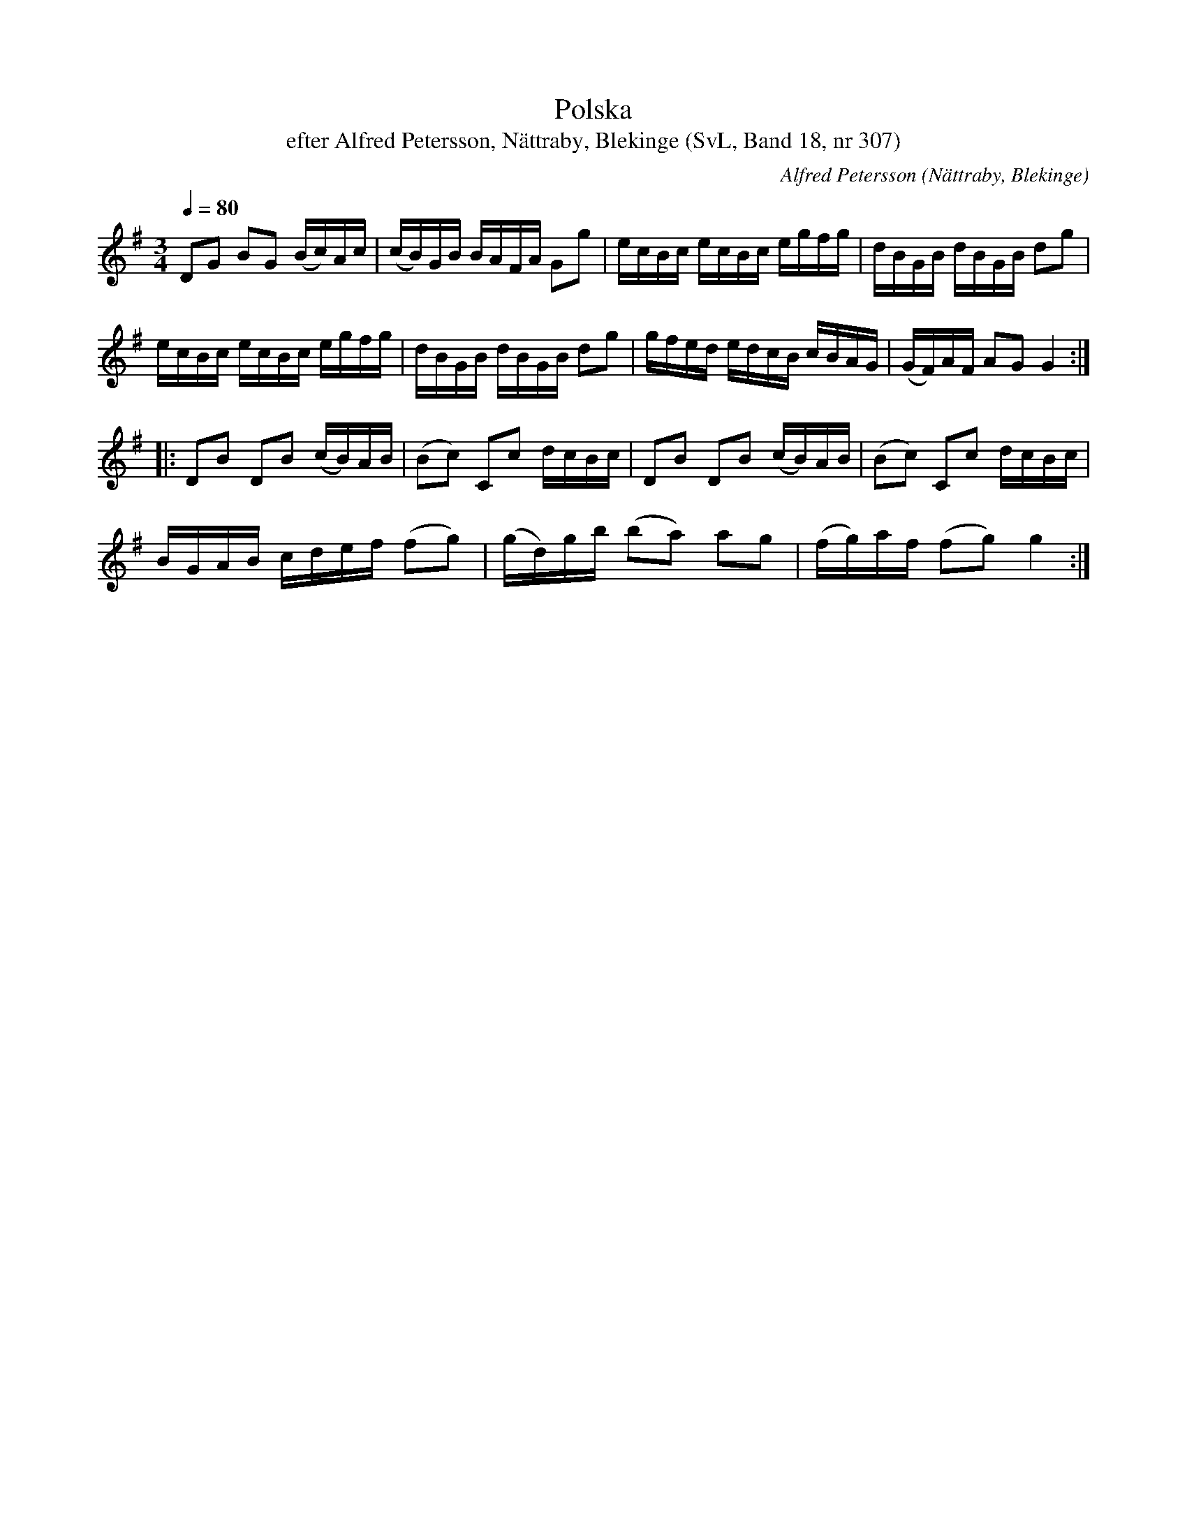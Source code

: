 %%abc-charset utf-8

X:307
T:Polska
T:efter Alfred Petersson, Nättraby, Blekinge (SvL, Band 18, nr 307)
O:Nättraby, Blekinge
B:Svenska Låtar Blekinge
B:Jämför SMUS - katalog M44b bild 65
N:Svenska Låtar, Band 18 nr 307
N:Se även +
R:Polska
C:Alfred Petersson
M:3/4
L:1/16
Q:1/4=80
Z:Konverterad till abc-format av  Olle Paulsson 05-01-03
K:G
D2G2 B2G2 (Bc)Ac|(cB)GB BAFA G2g2|ecBc ecBc egfg|dBGB dBGB d2g2|
ecBc ecBc egfg|dBGB dBGB d2g2|gfed edcB cBAG|(GF)AF A2G2 G4:|
|:D2B2 D2B2 (cB)AB|(B2c2) C2c2 dcBc|D2B2 D2B2 (cB)AB|(B2c2) C2c2 dcBc|
BGAB cdef (f2g2)|(gd)gb (b2a2) a2g2|(fg)af (f2g2) g4:|

